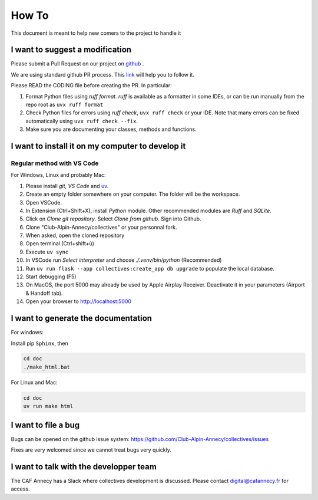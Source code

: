 How To
=============
This document is meant to help new comers to the project to handle it

I want to suggest a modification
------------------------------------
Please submit a Pull Request on our project on `github <https://github.com/Club-Alpin-Annecy/collectives>`_ .

We are using standard github PR process. This
`link <https://opensource.com/article/19/7/create-pull-request-github>`_
will help you to follow it.

Please READ the CODING file before creating the PR.
In particular:

#. Format Python files using `ruff format`. `ruff` is available as a formatter in some IDEs, or can be run manually from the repo root as ``uvx ruff format``
#. Check Python files for errors using `ruff check`, ``uvx ruff check`` or your IDE. Note that many errors can be fixed automatically using ``uvx ruff check --fix``. 
#. Make sure you are documenting your classes, methods and functions.

I want to install it on my computer to develop it
------------------------------------------------------
Regular method with VS Code
............................
For Windows, Linux and probably Mac:

#. Please install `git`, `VS Code` and `uv <https://docs.astral.sh/uv/>`_.
#. Create an empty folder somewhere on your computer. The folder will be the workspace.
#. Open VSCode. 
#. In Extension (Ctrl+Shift+X), install `Python` module. Other recommended modules are `Ruff` and `SQLite`.
#. Click on  `Clone git repository`. Select `Clone from github`. Sign into Github. 
#. Clone "Club-Alpin-Annecy/collectives" or your personnal fork.
#. When asked, open the cloned repository
#. Open terminal (Ctrl+shift+ù)
#. Execute ``uv sync`` 
#. In VSCode run `Select interpreter` and choose `./.venv/bin/python` (Recommended)
#. Run ``uv run flask --app collectives:create_app db upgrade`` to populate the local database.
#. Start debugging (F5)
#. On MacOS, the port 5000 may already be used by Apple Airplay Receiver. Deactivate it in your parameters (Airport & Handoff tab).
#. Open your browser to `http://localhost:5000 <http://localhost:5000>`_

I want to generate the documentation
--------------------------------------
For windows:

Install pip ``Sphinx``, then

.. code-block:: bash

    cd doc
    ./make_html.bat

For Linux and Mac:

.. code-block:: bash

    cd doc
    uv run make html

I want to file a bug
---------------------
Bugs can be opened on the github issue system: 
`https://github.com/Club-Alpin-Annecy/collectives/issues <https://github.com/Club-Alpin-Annecy/collectives/issues>`_

Fixes are very welcomed since we cannot treat bugs very quickly.

I want to talk with the developper team
----------------------------------------
The CAF Annecy has a Slack where collectives development is discussed.
Please contact digital@cafannecy.fr for access.